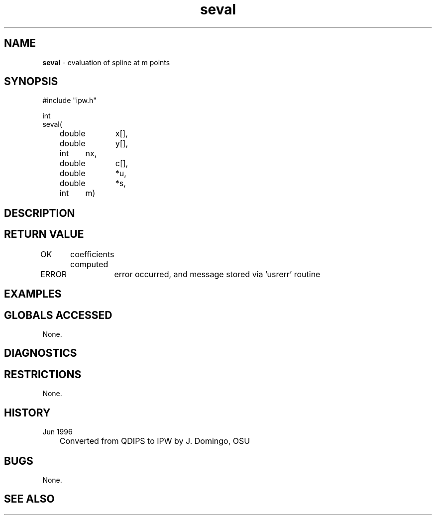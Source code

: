.TH "seval" "3" "5 November 2015" "IPW v2" "IPW Library Functions"
.SH NAME
.PP
\fBseval\fP - evaluation of spline at m points
.SH SYNOPSIS
.sp
.nf
.ft CR
#include "ipw.h"

int
seval(
	double	x[],
	double	y[],
	int	nx,
	double	c[],
	double	*u,
	double	*s,
	int	m)

.ft R
.fi
.SH DESCRIPTION
.SH RETURN VALUE
.PP
OK	coefficients computed
.PP
ERROR	error occurred, and message stored via 'usrerr' routine
.SH EXAMPLES
.SH GLOBALS ACCESSED
.PP
None.
.SH DIAGNOSTICS
.SH RESTRICTIONS
.PP
None.
.SH HISTORY
.TP
Jun 1996
	Converted from QDIPS to IPW by J. Domingo, OSU
.SH BUGS
.PP
None.
.SH SEE ALSO
